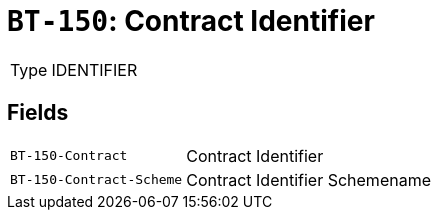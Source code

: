 = `BT-150`: Contract Identifier
:navtitle: Business Terms

[horizontal]
Type:: IDENTIFIER

== Fields
[horizontal]
  `BT-150-Contract`:: Contract Identifier
  `BT-150-Contract-Scheme`:: Contract Identifier Schemename
